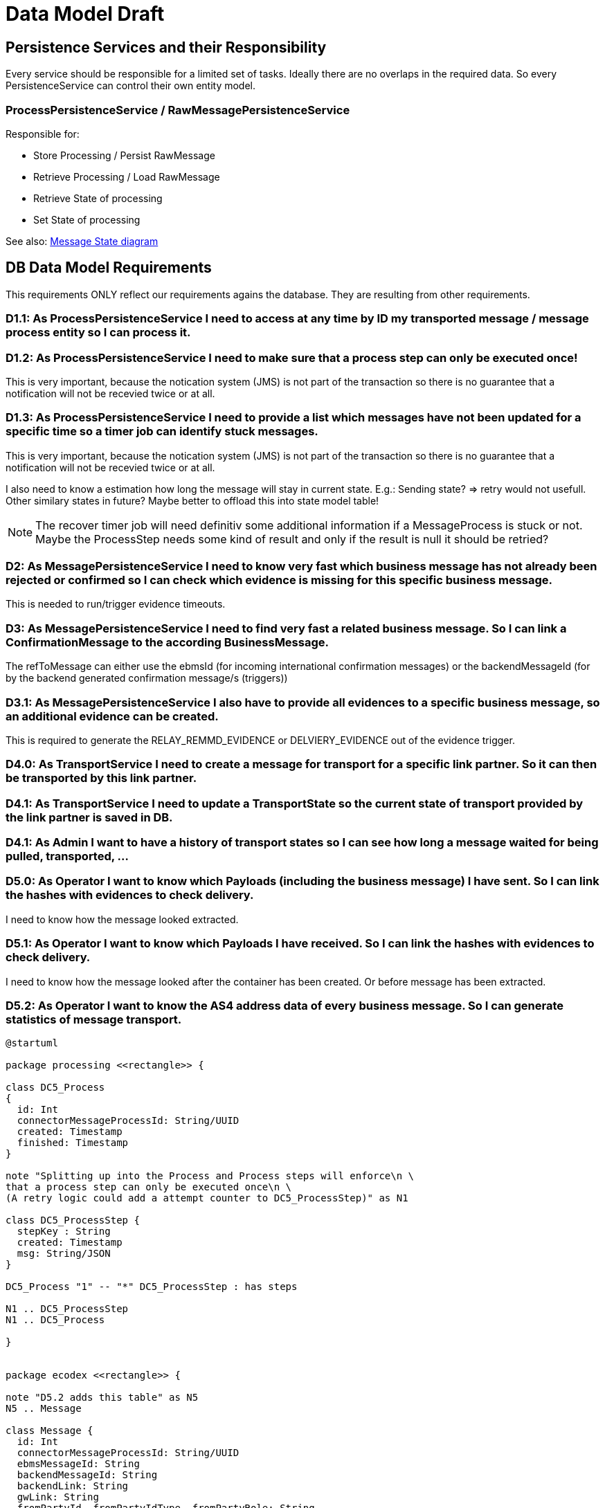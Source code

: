
= Data Model Draft

== Persistence Services and their Responsibility

Every service should be responsible for a limited set of tasks. Ideally there are no overlaps in the required data. So every PersistenceService can control their own entity model.

=== ProcessPersistenceService / RawMessagePersistenceService

Responsible for:

* Store Processing / Persist RawMessage
* Retrieve Processing / Load RawMessage
* Retrieve State of processing
* Set State of processing

See also: link:../flows/level0/l0_process_message.adoc#_message_state_diagram[Message State diagram]

//=== MessagePersistenceService
//
//* Load Message
//* Persist Message
//* Append Attachment to Message
//* Append Evidence to Message
//* Set business message state
//* Retrieve business message state
//
//See also: link:../flows/level0/l0_process_message.adoc#_business_message_state[Business Message State diagram]

== DB Data Model Requirements

This requirements ONLY reflect our requirements agains the database. They are resulting from other requirements.

=== D1.1: As ProcessPersistenceService I need to access at any time by ID my transported message / message process entity so I can process it.


=== D1.2: As ProcessPersistenceService I need to make sure that a process step can only be executed once!

This is very important, because the notication system (JMS) is not part of the transaction so there is no guarantee that a notification will not be recevied twice or at all.

=== D1.3: As ProcessPersistenceService I need to provide a list which messages have not been updated for a specific time so a timer job can identify stuck messages.

This is very important, because the notication system (JMS) is not part of the transaction so there is no guarantee that a notification will not be recevied twice or at all.

I also need to know a estimation how long the message will stay in current state. E.g.: Sending state? => retry would not usefull.
Other similary states in future?
Maybe better to offload this into state model table!


NOTE: The recover timer job will need definitiv some additional information if a MessageProcess is stuck or not. Maybe the ProcessStep needs some kind of result and only if the result is null it should be retried?


=== D2: As MessagePersistenceService I need to know very fast which business message has not already been rejected or confirmed so I can check which evidence is missing for this specific business message.

This is needed to run/trigger evidence timeouts.

=== D3: As MessagePersistenceService I need to find very fast a related business message. So I can link a ConfirmationMessage to the according BusinessMessage.

The refToMessage can either use the ebmsId (for incoming international confirmation messages) or the backendMessageId (for by the backend generated confirmation message/s (triggers))

=== D3.1: As MessagePersistenceService I also have to provide all evidences to a specific business message, so an additional evidence can be created.

This is required to generate the RELAY_REMMD_EVIDENCE or DELVIERY_EVIDENCE out of the evidence trigger.


=== D4.0: As TransportService I need to create a message for transport for a specific link partner. So it can then be transported by this link partner.

=== D4.1: As TransportService I need to update a TransportState so the current state of transport provided by the link partner is saved in DB.

=== D4.1: As Admin I want to have a history of transport states so I can see how long a message waited for being pulled, transported, ...

=== D5.0: As Operator I want to know which Payloads (including the business message) I have sent. So I can link the hashes with evidences to check delivery.
I need to know how the message looked extracted.

=== D5.1: As Operator I want to know which Payloads I have received. So I can link the hashes with evidences to check delivery.
I need to know how the message looked after the container has been created. Or before message has
been extracted.

=== D5.2: As Operator I want to know the AS4 address data of every business message. So I can generate statistics of message transport.



[plantuml]
----
@startuml

package processing <<rectangle>> {

class DC5_Process
{
  id: Int
  connectorMessageProcessId: String/UUID
  created: Timestamp
  finished: Timestamp
}

note "Splitting up into the Process and Process steps will enforce\n \
that a process step can only be executed once\n \
(A retry logic could add a attempt counter to DC5_ProcessStep)" as N1

class DC5_ProcessStep {
  stepKey : String
  created: Timestamp
  msg: String/JSON
}

DC5_Process "1" -- "*" DC5_ProcessStep : has steps

N1 .. DC5_ProcessStep
N1 .. DC5_Process

}


package ecodex <<rectangle>> {

note "D5.2 adds this table" as N5
N5 .. Message

class Message {
  id: Int
  connectorMessageProcessId: String/UUID
  ebmsMessageId: String
  backendMessageId: String
  backendLink: String
  gwLink: String
  fromPartyId, fromPartyIdType, fromPartyRole: String
  toPartyId, toPartyIdType, toPartyRole: String
  finalRecipient: String
  originalSender: String
  conversationId: String
  direction: String
}

class BusinessMessage {
  id: Int
  isRejectedOrConfirmed: Boolean
}

Message ^-- BusinessMessage
Message ^-- ConfirmationMessage

Message "*" -- "*" Evidence : transports

Payload ^-- Evidence

class Evidence {
  id: Int
  type: String
  evidenceXml: String
}

class Payload {
  id: Int
  type: String
  hash: String
  storageRef: String
  size: Int (notwendig?)
}

BusinessMessage "1" -- "*" Evidence : has evidences

Message "1" -- "*" Payload : has payloads (business pdf, xml, attachments\n represents extracted message)
Message "1" -- "*" Payload : has eCodexPayloads (container, token\n represents ecx message)



note "D3 adds ebmsMessageId and backendMessageId to find related message" as N2
N2 .. BusinessMessage

note "D3.1 adds this additional table" as N3
N3 .. Evidence

note "D5 adds this table" as N4
N4 .. Payload

}

package transport <<rectangle>> {



class Transport {
  id: int
  connectorMessageProcessId: String
  linkPartner: String
}

class TransportState {
  state: String
  created: Timestamp
}

Transport "1" -- "1..*" TransportState

note top of Transport: D4.0-D4.2 is handled by this tables



}





package config <<rectangle>> {

class Domain {
 id: int
 name: string
}

class DomainProperties {
  id: int
}

}



@enduml
----

